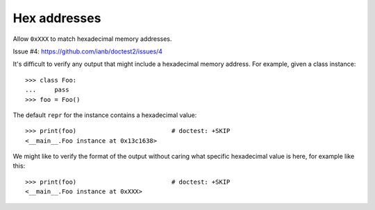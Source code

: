 Hex addresses
=============

Allow ``0xXXX`` to match hexadecimal memory addresses.

Issue #4: https://github.com/ianb/doctest2/issues/4

It's difficult to verify any output that might include a hexadecimal memory
address. For example, given a class instance::

    >>> class Foo:
    ...     pass
    >>> foo = Foo()

The default ``repr`` for the instance contains a hexadecimal value::

    >>> print(foo)                          # doctest: +SKIP
    <__main__.Foo instance at 0x13c1638>

We might like to verify the format of the output without caring what specific
hexadecimal value is here, for example like this::

    >>> print(foo)                          # doctest: +SKIP
    <__main__.Foo instance at 0xXXX>



